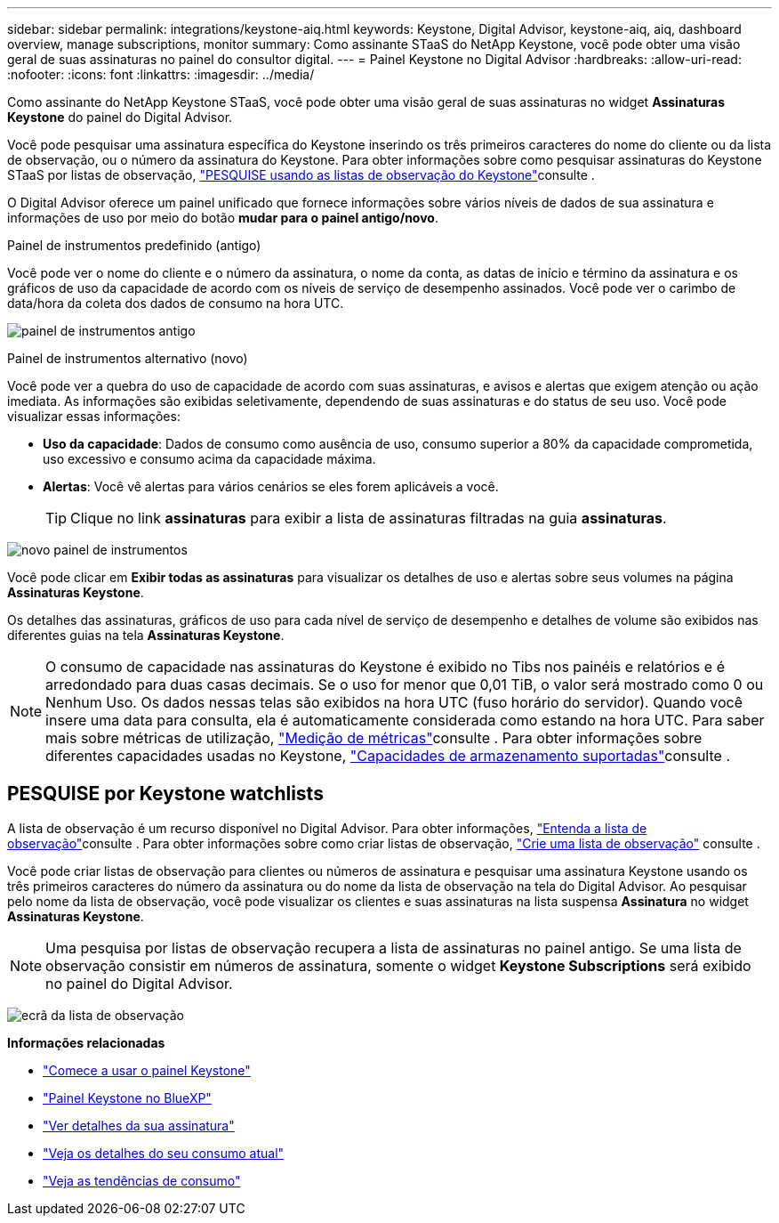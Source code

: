 ---
sidebar: sidebar 
permalink: integrations/keystone-aiq.html 
keywords: Keystone, Digital Advisor, keystone-aiq, aiq, dashboard overview, manage subscriptions, monitor 
summary: Como assinante STaaS do NetApp Keystone, você pode obter uma visão geral de suas assinaturas no painel do consultor digital. 
---
= Painel Keystone no Digital Advisor
:hardbreaks:
:allow-uri-read: 
:nofooter: 
:icons: font
:linkattrs: 
:imagesdir: ../media/


[role="lead"]
Como assinante do NetApp Keystone STaaS, você pode obter uma visão geral de suas assinaturas no widget *Assinaturas Keystone* do painel do Digital Advisor.

Você pode pesquisar uma assinatura específica do Keystone inserindo os três primeiros caracteres do nome do cliente ou da lista de observação, ou o número da assinatura do Keystone. Para obter informações sobre como pesquisar assinaturas do Keystone STaaS por listas de observação, link:../integrations/keystone-aiq.html#search-by-keystone-watchlists["PESQUISE usando as listas de observação do Keystone"]consulte .

O Digital Advisor oferece um painel unificado que fornece informações sobre vários níveis de dados de sua assinatura e informações de uso por meio do botão *mudar para o painel antigo/novo*.

.Painel de instrumentos predefinido (antigo)
Você pode ver o nome do cliente e o número da assinatura, o nome da conta, as datas de início e término da assinatura e os gráficos de uso da capacidade de acordo com os níveis de serviço de desempenho assinados. Você pode ver o carimbo de data/hora da coleta dos dados de consumo na hora UTC.

image:old-db-3.png["painel de instrumentos antigo"]

.Painel de instrumentos alternativo (novo)
Você pode ver a quebra do uso de capacidade de acordo com suas assinaturas, e avisos e alertas que exigem atenção ou ação imediata. As informações são exibidas seletivamente, dependendo de suas assinaturas e do status de seu uso. Você pode visualizar essas informações:

* *Uso da capacidade*: Dados de consumo como ausência de uso, consumo superior a 80% da capacidade comprometida, uso excessivo e consumo acima da capacidade máxima.
* *Alertas*: Você vê alertas para vários cenários se eles forem aplicáveis a você.
+

TIP: Clique no link *assinaturas* para exibir a lista de assinaturas filtradas na guia *assinaturas*.



image:new-db-4.png["novo painel de instrumentos"]

Você pode clicar em *Exibir todas as assinaturas* para visualizar os detalhes de uso e alertas sobre seus volumes na página *Assinaturas Keystone*.

Os detalhes das assinaturas, gráficos de uso para cada nível de serviço de desempenho e detalhes de volume são exibidos nas diferentes guias na tela *Assinaturas Keystone*.


NOTE: O consumo de capacidade nas assinaturas do Keystone é exibido no Tibs nos painéis e relatórios e é arredondado para duas casas decimais. Se o uso for menor que 0,01 TiB, o valor será mostrado como 0 ou Nenhum Uso. Os dados nessas telas são exibidos na hora UTC (fuso horário do servidor). Quando você insere uma data para consulta, ela é automaticamente considerada como estando na hora UTC. Para saber mais sobre métricas de utilização, link:../concepts/metrics.html#metrics-measurement["Medição de métricas"]consulte . Para obter informações sobre diferentes capacidades usadas no Keystone, link:../concepts/supported-storage-capacity.html["Capacidades de armazenamento suportadas"]consulte .



== PESQUISE por Keystone watchlists

A lista de observação é um recurso disponível no Digital Advisor. Para obter informações, https://docs.netapp.com/us-en/active-iq/concept_overview_dashboard.html["Entenda a lista de observação"^]consulte . Para obter informações sobre como criar listas de observação, https://docs.netapp.com/us-en/active-iq/task_add_watchlist.html["Crie uma lista de observação"^] consulte .

Você pode criar listas de observação para clientes ou números de assinatura e pesquisar uma assinatura Keystone usando os três primeiros caracteres do número da assinatura ou do nome da lista de observação na tela do Digital Advisor. Ao pesquisar pelo nome da lista de observação, você pode visualizar os clientes e suas assinaturas na lista suspensa *Assinatura* no widget *Assinaturas Keystone*.


NOTE: Uma pesquisa por listas de observação recupera a lista de assinaturas no painel antigo. Se uma lista de observação consistir em números de assinatura, somente o widget *Keystone Subscriptions* será exibido no painel do Digital Advisor.

image:watchlist.png["ecrã da lista de observação"]

*Informações relacionadas*

* link:../integrations/dashboard-access.html["Comece a usar o painel Keystone"]
* link:../integrations/keystone-bluexp.html["Painel Keystone no BlueXP"]
* link:../integrations/subscriptions-tab.html["Ver detalhes da sua assinatura"]
* link:../integrations/current-usage-tab.html["Veja os detalhes do seu consumo atual"]
* link:../integrations/consumption-tab.html["Veja as tendências de consumo"]

